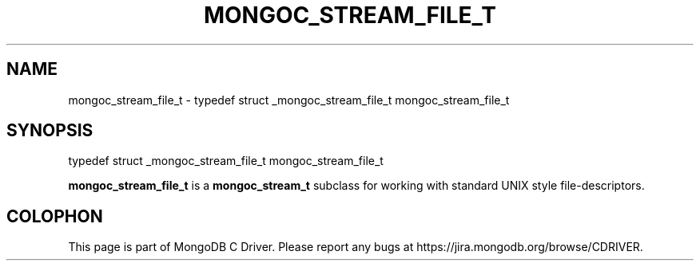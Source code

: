 .\" This manpage is Copyright (C) 2016 MongoDB, Inc.
.\" 
.\" Permission is granted to copy, distribute and/or modify this document
.\" under the terms of the GNU Free Documentation License, Version 1.3
.\" or any later version published by the Free Software Foundation;
.\" with no Invariant Sections, no Front-Cover Texts, and no Back-Cover Texts.
.\" A copy of the license is included in the section entitled "GNU
.\" Free Documentation License".
.\" 
.TH "MONGOC_STREAM_FILE_T" "3" "2016\(hy10\(hy19" "MongoDB C Driver"
.SH NAME
mongoc_stream_file_t \- typedef struct _mongoc_stream_file_t mongoc_stream_file_t
.SH "SYNOPSIS"

.nf
.nf
typedef struct _mongoc_stream_file_t mongoc_stream_file_t
.fi
.fi

.B mongoc_stream_file_t
is a
.B mongoc_stream_t
subclass for working with standard UNIX style file\(hydescriptors.


.B
.SH COLOPHON
This page is part of MongoDB C Driver.
Please report any bugs at https://jira.mongodb.org/browse/CDRIVER.